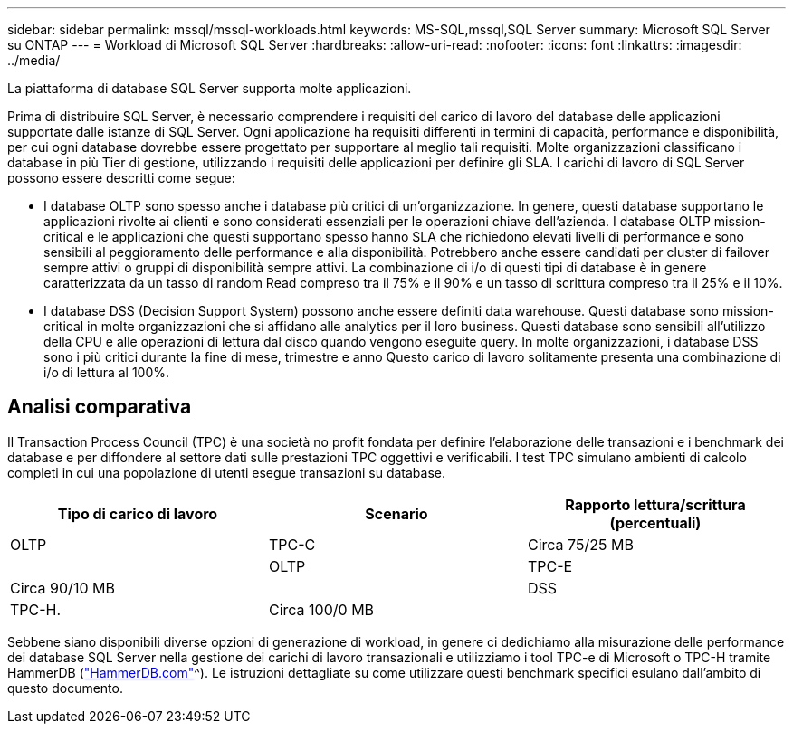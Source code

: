 ---
sidebar: sidebar 
permalink: mssql/mssql-workloads.html 
keywords: MS-SQL,mssql,SQL Server 
summary: Microsoft SQL Server su ONTAP 
---
= Workload di Microsoft SQL Server
:hardbreaks:
:allow-uri-read: 
:nofooter: 
:icons: font
:linkattrs: 
:imagesdir: ../media/


[role="lead"]
La piattaforma di database SQL Server supporta molte applicazioni.

Prima di distribuire SQL Server, è necessario comprendere i requisiti del carico di lavoro del database delle applicazioni supportate dalle istanze di SQL Server. Ogni applicazione ha requisiti differenti in termini di capacità, performance e disponibilità, per cui ogni database dovrebbe essere progettato per supportare al meglio tali requisiti. Molte organizzazioni classificano i database in più Tier di gestione, utilizzando i requisiti delle applicazioni per definire gli SLA. I carichi di lavoro di SQL Server possono essere descritti come segue:

* I database OLTP sono spesso anche i database più critici di un'organizzazione. In genere, questi database supportano le applicazioni rivolte ai clienti e sono considerati essenziali per le operazioni chiave dell'azienda. I database OLTP mission-critical e le applicazioni che questi supportano spesso hanno SLA che richiedono elevati livelli di performance e sono sensibili al peggioramento delle performance e alla disponibilità. Potrebbero anche essere candidati per cluster di failover sempre attivi o gruppi di disponibilità sempre attivi. La combinazione di i/o di questi tipi di database è in genere caratterizzata da un tasso di random Read compreso tra il 75% e il 90% e un tasso di scrittura compreso tra il 25% e il 10%.
* I database DSS (Decision Support System) possono anche essere definiti data warehouse. Questi database sono mission-critical in molte organizzazioni che si affidano alle analytics per il loro business. Questi database sono sensibili all'utilizzo della CPU e alle operazioni di lettura dal disco quando vengono eseguite query. In molte organizzazioni, i database DSS sono i più critici durante la fine di mese, trimestre e anno Questo carico di lavoro solitamente presenta una combinazione di i/o di lettura al 100%.




== Analisi comparativa

Il Transaction Process Council (TPC) è una società no profit fondata per definire l'elaborazione delle transazioni e i benchmark dei database e per diffondere al settore dati sulle prestazioni TPC oggettivi e verificabili. I test TPC simulano ambienti di calcolo completi in cui una popolazione di utenti esegue transazioni su database.

[cols="1,1,1"]
|===
| Tipo di carico di lavoro | Scenario | Rapporto lettura/scrittura (percentuali) 


| OLTP | TPC-C | Circa 75/25 MB 


|  | OLTP | TPC-E 


| Circa 90/10 MB |  | DSS 


| TPC-H. | Circa 100/0 MB |  
|===
Sebbene siano disponibili diverse opzioni di generazione di workload, in genere ci dedichiamo alla misurazione delle performance dei database SQL Server nella gestione dei carichi di lavoro transazionali e utilizziamo i tool TPC-e di Microsoft o TPC-H tramite HammerDB (link:http://www.hammerdb.com/document.html["HammerDB.com"]^). Le istruzioni dettagliate su come utilizzare questi benchmark specifici esulano dall'ambito di questo documento.
